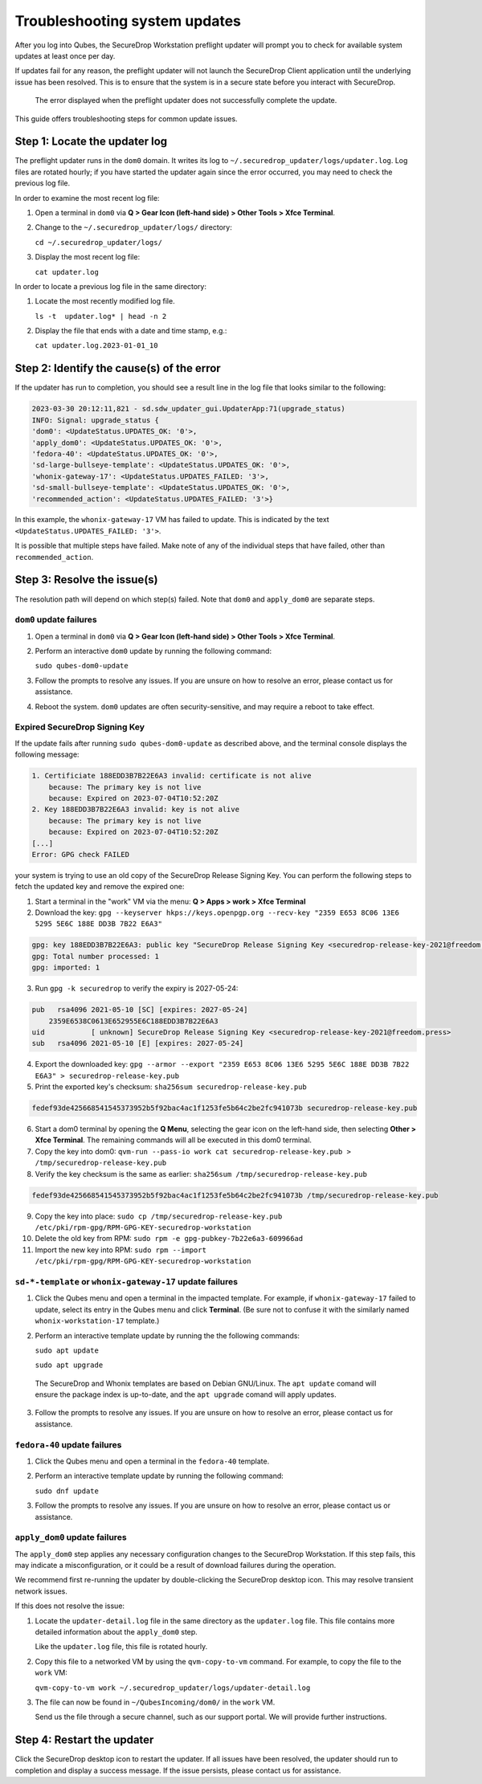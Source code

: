 Troubleshooting system updates
==============================

After you log into Qubes, the SecureDrop Workstation
preflight updater will prompt you to check for available
system updates at least once per day.

If updates fail for any reason, the preflight updater will
not launch the SecureDrop Client application until the
underlying issue has been resolved. This is to ensure
that the system is in a secure state before you
interact with SecureDrop.

.. figure:: images/preflight_update_failed.png
   :alt: A screenshot of the preflight update window,
         displaying a failed update error message. The
         title reads "Security updates failed", and the
         message instructs the user to contact the administrator
         to correct the error. The SecureDrop client cannot
         be started until the error is corrected.

   The error displayed when the preflight updater
   does not successfully complete the update.

This guide offers troubleshooting steps for common
update issues.

Step 1: Locate the updater log
~~~~~~~~~~~~~~~~~~~~~~~~~~~~~~
The preflight updater runs in the ``dom0`` domain. It
writes its log to ``~/.securedrop_updater/logs/updater.log``.
Log files are rotated hourly; if you have started the updater
again since the error occurred, you may need to check the
previous log file.

In order to examine the most recent log file:

1. Open a terminal in ``dom0`` via **Q > Gear Icon (left-hand side) > Other Tools > Xfce Terminal**.

2. Change to the ``~/.securedrop_updater/logs/`` directory:

   ``cd ~/.securedrop_updater/logs/``

3. Display the most recent log file:

   ``cat updater.log``

In order to locate a previous log file in the same directory:

1. Locate the most recently modified log file.

   ``ls -t  updater.log* | head -n 2``

2. Display the file that ends with a date and time stamp, e.g.:

   ``cat updater.log.2023-01-01_10``

Step 2: Identify the cause(s) of the error
~~~~~~~~~~~~~~~~~~~~~~~~~~~~~~~~~~~~~~~~~~
If the updater has run to completion, you should see a result
line in the log file that looks similar to the following:

.. code-block:: none

  2023-03-30 20:12:11,821 - sd.sdw_updater_gui.UpdaterApp:71(upgrade_status)
  INFO: Signal: upgrade_status {
  'dom0': <UpdateStatus.UPDATES_OK: '0'>,
  'apply_dom0': <UpdateStatus.UPDATES_OK: '0'>,
  'fedora-40': <UpdateStatus.UPDATES_OK: '0'>,
  'sd-large-bullseye-template': <UpdateStatus.UPDATES_OK: '0'>,
  'whonix-gateway-17': <UpdateStatus.UPDATES_FAILED: '3'>,
  'sd-small-bullseye-template': <UpdateStatus.UPDATES_OK: '0'>,
  'recommended_action': <UpdateStatus.UPDATES_FAILED: '3'>}

In this example, the ``whonix-gateway-17`` VM has failed to update.
This is indicated by the text ``<UpdateStatus.UPDATES_FAILED: '3'>``.

It is possible that multiple steps have failed. Make note of any
of the individual steps that have failed, other than ``recommended_action``.

Step 3: Resolve the issue(s)
~~~~~~~~~~~~~~~~~~~~~~~~~~~~
The resolution path will depend on which step(s) failed.
Note that ``dom0`` and ``apply_dom0`` are separate steps.


``dom0`` update failures
^^^^^^^^^^^^^^^^^^^^^^^^
1. Open a terminal in ``dom0`` via **Q > Gear Icon (left-hand side) > Other Tools > Xfce Terminal**.

2. Perform an interactive ``dom0`` update by running the
   following command:

   ``sudo qubes-dom0-update``

3. Follow the prompts to resolve any issues. If you are
   unsure on how to resolve an error, please contact us
   for assistance.

4. Reboot the system. ``dom0`` updates are often
   security-sensitive, and may require a reboot to take
   effect.

Expired SecureDrop Signing Key
^^^^^^^^^^^^^^^^^^^^^^^^^^^^^^

If the update fails after running ``sudo qubes-dom0-update`` as described
above, and the terminal console displays the following message:

.. code-block:: sh

   1. Certificiate 188EDD3B7B22E6A3 invalid: certificate is not alive
       because: The primary key is not live
       because: Expired on 2023-07-04T10:52:20Z
   2. Key 188EDD3B7B22E6A3 invalid: key is not alive
       because: The primary key is not live
       because: Expired on 2023-07-04T10:52:20Z
   [...]
   Error: GPG check FAILED

your system is trying to use an old copy of the SecureDrop Release
Signing Key. You can perform the following steps to fetch the updated
key and remove the expired one:

1. Start a terminal in the "work" VM via the menu: **Q > Apps > work > Xfce Terminal**
2. Download the key: ``gpg --keyserver hkps://keys.openpgp.org --recv-key "2359 E653 8C06 13E6 5295 5E6C 188E DD3B 7B22 E6A3"``

.. code-block::

   gpg: key 188EDD3B7B22E6A3: public key "SecureDrop Release Signing Key <securedrop-release-key-2021@freedom.press>" imported
   gpg: Total number processed: 1
   gpg: imported: 1

3. Run ``gpg -k securedrop`` to verify the expiry is 2027-05-24:

.. code-block::

   pub   rsa4096 2021-05-10 [SC] [expires: 2027-05-24]
       2359E6538C0613E652955E6C188EDD3B7B22E6A3
   uid           [ unknown] SecureDrop Release Signing Key <securedrop-release-key-2021@freedom.press>
   sub   rsa4096 2021-05-10 [E] [expires: 2027-05-24]

4. Export the downloaded key: ``gpg --armor --export "2359 E653 8C06 13E6 5295 5E6C 188E DD3B 7B22 E6A3" > securedrop-release-key.pub``
5. Print the exported key's checksum: ``sha256sum securedrop-release-key.pub``

.. code-block::

   fedef93de425668541545373952b5f92bac4ac1f1253fe5b64c2be2fc941073b securedrop-release-key.pub

6. Start a dom0 terminal by opening the **Q Menu**, selecting the gear icon on the left-hand side, then selecting **Other > Xfce Terminal**.
   The remaining commands will all be executed in this dom0 terminal.
7. Copy the key into dom0: ``qvm-run --pass-io work cat securedrop-release-key.pub > /tmp/securedrop-release-key.pub``
8. Verify the key checksum is the same as earlier: ``sha256sum /tmp/securedrop-release-key.pub``

.. code-block::

   fedef93de425668541545373952b5f92bac4ac1f1253fe5b64c2be2fc941073b /tmp/securedrop-release-key.pub

9. Copy the key into place: ``sudo cp /tmp/securedrop-release-key.pub /etc/pki/rpm-gpg/RPM-GPG-KEY-securedrop-workstation``
10. Delete the old key from RPM: ``sudo rpm -e gpg-pubkey-7b22e6a3-609966ad``
11. Import the new key into RPM: ``sudo rpm --import /etc/pki/rpm-gpg/RPM-GPG-KEY-securedrop-workstation``


``sd-*-template`` or ``whonix-gateway-17`` update failures
^^^^^^^^^^^^^^^^^^^^^^^^^^^^^^^^^^^^^^^^^^^^^^^^^^^^^^^^^^
1. Click the Qubes menu and open a terminal in the impacted
   template. For example, if ``whonix-gateway-17`` failed to
   update, select its entry in the Qubes menu and click
   **Terminal**. (Be sure not to confuse it with the
   similarly named ``whonix-workstation-17`` template.)

2. Perform an interactive template update by running the
   the following commands:

   ``sudo apt update``

   ``sudo apt upgrade``

  The SecureDrop and Whonix templates are based on Debian
  GNU/Linux. The ``apt update`` comand will ensure the package
  index is up-to-date, and the ``apt upgrade`` comand will
  apply updates.

3. Follow the prompts to resolve any issues. If you are
   unsure on how to resolve an error, please contact us
   for assistance.

``fedora-40`` update failures
^^^^^^^^^^^^^^^^^^^^^^^^^^^^^
1. Click the Qubes menu and open a terminal in the ``fedora-40``
   template.

2. Perform an interactive template update by running the following
   command:

   ``sudo dnf update``

3. Follow the prompts to resolve any issues. If you are
   unsure on how to resolve an error, please contact us
   or assistance.

``apply_dom0`` update failures
^^^^^^^^^^^^^^^^^^^^^^^^^^^^^^
The ``apply_dom0`` step applies any necessary configuration
changes to the SecureDrop Workstation. If this step fails,
this may indicate a misconfiguration, or it could be a result
of download failures during the operation.

We recommend first re-running the updater by double-clicking
the SecureDrop desktop icon. This may resolve transient network
issues.

If this does not resolve the issue:

1. Locate the ``updater-detail.log`` file in the same directory
   as the ``updater.log`` file. This file contains more detailed
   information about the ``apply_dom0`` step.

   Like the ``updater.log`` file, this file is rotated hourly.

2. Copy this file to a networked VM by using the ``qvm-copy-to-vm``
   command. For example, to copy the file to the ``work`` VM:

   ``qvm-copy-to-vm work ~/.securedrop_updater/logs/updater-detail.log``

3. The file can now be found in ``~/QubesIncoming/dom0/`` in the
   ``work`` VM.

   Send us the file through a secure channel, such as our support portal.
   We will provide further instructions.

Step 4: Restart the updater
~~~~~~~~~~~~~~~~~~~~~~~~~~~
Click the SecureDrop desktop icon to restart the updater.
If all issues have been resolved, the updater should run to
completion and display a success message. If the issue
persists, please contact us for assistance.
